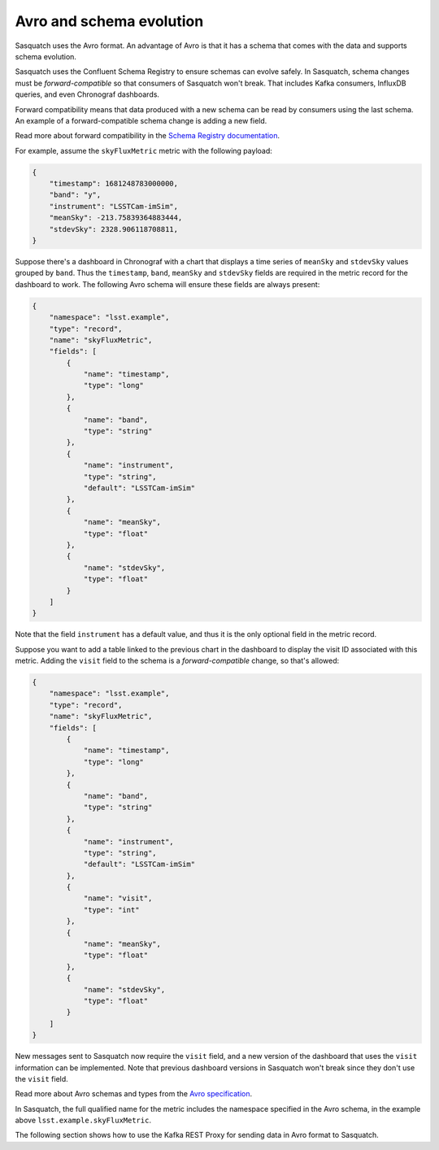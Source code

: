 .. _avro:

#########################
Avro and schema evolution
#########################

Sasquatch uses the Avro format.
An advantage of Avro is that it has a schema that comes with the data and supports schema evolution.

Sasquatch uses the Confluent Schema Registry to ensure schemas can evolve safely.
In Sasquatch, schema changes must be *forward-compatible* so that consumers of Sasquatch won't break.
That includes Kafka consumers, InfluxDB queries, and even Chronograf dashboards.

Forward compatibility means that data produced with a new schema can be read by consumers using the last schema.
An example of a forward-compatible schema change is adding a new field.

Read more about forward compatibility in the `Schema Registry documentation`_.

.. _Schema Registry documentation: https://docs.confluent.io/platform/current/schema-registry/fundamentals/avro.html#forward-compatibility

For example, assume the ``skyFluxMetric`` metric with the following payload:

.. code:: json

    {
        "timestamp": 1681248783000000,
        "band": "y",
        "instrument": "LSSTCam-imSim",
        "meanSky": -213.75839364883444,
        "stdevSky": 2328.906118708811,
    }

Suppose there's a dashboard in Chronograf with a chart that displays a time series of ``meanSky`` and ``stdevSky`` values grouped by ``band``.
Thus the ``timestamp``, ``band``, ``meanSky`` and ``stdevSky`` fields are required in the metric record for the dashboard to work.
The following Avro schema will ensure these fields are always present:

.. code:: json

    {
        "namespace": "lsst.example",
        "type": "record",
        "name": "skyFluxMetric",
        "fields": [
            {
                "name": "timestamp",
                "type": "long"
            },
            {
                "name": "band",
                "type": "string"
            },
            {
                "name": "instrument",
                "type": "string",
                "default": "LSSTCam-imSim"
            },
            {
                "name": "meanSky",
                "type": "float"
            },
            {
                "name": "stdevSky",
                "type": "float"
            }
        ]
    }


Note that the field ``instrument`` has a default value, and thus it is the only optional field in the metric record.

Suppose you want to add a table linked to the previous chart in the dashboard to display the visit ID associated with this metric.
Adding the ``visit`` field to the schema is a *forward-compatible* change, so that's allowed:

.. code:: json

    {
        "namespace": "lsst.example",
        "type": "record",
        "name": "skyFluxMetric",
        "fields": [
            {
                "name": "timestamp",
                "type": "long"
            },
            {
                "name": "band",
                "type": "string"
            },
            {
                "name": "instrument",
                "type": "string",
                "default": "LSSTCam-imSim"
            },
            {
                "name": "visit",
                "type": "int"
            },
            {
                "name": "meanSky",
                "type": "float"
            },
            {
                "name": "stdevSky",
                "type": "float"
            }
        ]
    }

New messages sent to Sasquatch now require the ``visit`` field, and a new version of the dashboard that uses the ``visit`` information can be implemented.
Note that previous dashboard versions in Sasquatch won't break since they don't use the ``visit`` field.

Read more about Avro schemas and types from the `Avro specification`_.

In Sasquatch, the full qualified name for the metric includes the namespace specified in the Avro schema, in the example above ``lsst.example.skyFluxMetric``.

The following section shows how to use the Kafka REST Proxy for sending data in Avro format to Sasquatch.

.. _Avro specification: https://avro.apache.org/docs/1.11.1/specification/
